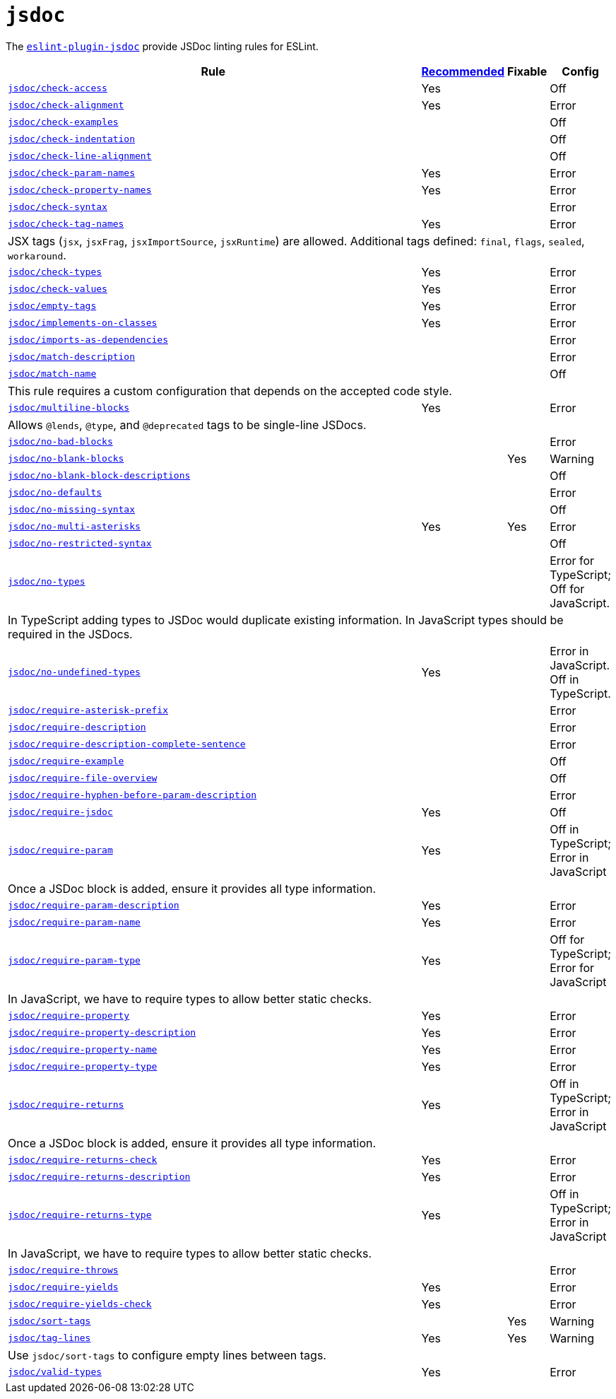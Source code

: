 = `jsdoc`
:eslint-jsdoc-rules: https://github.com/gajus/eslint-plugin-jsdoc/blob/main/docs/rules

The `link:{eslint-jsdoc-rules}[eslint-plugin-jsdoc]` provide JSDoc linting rules for ESLint.


[cols="~,1,1,1"]
|===
| Rule | {eslint-jsdoc-rules}/blob/master/src/index.js[Recommended] | Fixable | Config

| `link:{eslint-jsdoc-rules}/check-access.md[jsdoc/check-access]`
| Yes
|
| Off

| `link:{eslint-jsdoc-rules}/check-alignment.md[jsdoc/check-alignment]`
| Yes
|
| Error

| `link:{eslint-jsdoc-rules}/check-examples.md[jsdoc/check-examples]`
|
|
| Off

| `link:{eslint-jsdoc-rules}/check-indentation.md[jsdoc/check-indentation]`
|
|
| Off

| `link:{eslint-jsdoc-rules}/check-line-alignment.md[jsdoc/check-line-alignment]`
|
|
| Off

| `link:{eslint-jsdoc-rules}/check-param-names.md[jsdoc/check-param-names]`
| Yes
|
| Error

| `link:{eslint-jsdoc-rules}/check-property-names.md[jsdoc/check-property-names]`
| Yes
|
| Error

| `link:{eslint-jsdoc-rules}/check-syntax.md[jsdoc/check-syntax]`
|
|
| Error

| `link:{eslint-jsdoc-rules}/check-tag-names.md[jsdoc/check-tag-names]`
| Yes
|
| Error
4+| JSX tags (`jsx`, `jsxFrag`, `jsxImportSource`, `jsxRuntime`) are allowed.
Additional tags defined: `final`, `flags`, `sealed`, `workaround`.

| `link:{eslint-jsdoc-rules}/check-types.md[jsdoc/check-types]`
| Yes
|
| Error

| `link:{eslint-jsdoc-rules}/check-values.md[jsdoc/check-values]`
| Yes
|
| Error

| `link:{eslint-jsdoc-rules}/empty-tags.md[jsdoc/empty-tags]`
| Yes
|
| Error

| `link:{eslint-jsdoc-rules}/implements-on-classes.md[jsdoc/implements-on-classes]`
| Yes
|
| Error

| `link:{eslint-jsdoc-rules}/imports-as-dependencies.md[jsdoc/imports-as-dependencies]`
|
|
| Error

| `link:{eslint-jsdoc-rules}/match-description.md[jsdoc/match-description]`
|
|
| Error

| `link:{eslint-jsdoc-rules}/match-name.md[jsdoc/match-name]`
|
|
| Off
4+| This rule requires a custom configuration that depends on the accepted code style.

| `link:{eslint-jsdoc-rules}/multiline-blocks.md[jsdoc/multiline-blocks]`
| Yes
|
| Error
4+| Allows `@lends`, `@type`, and `@deprecated` tags to be single-line JSDocs.

| `link:{eslint-jsdoc-rules}/no-bad-blocks.md[jsdoc/no-bad-blocks]`
|
|
| Error

| `link:{eslint-jsdoc-rules}/no-blank-blocks.md[jsdoc/no-blank-blocks]`
|
| Yes
| Warning

| `link:{eslint-jsdoc-rules}/no-blank-block-descriptions.md[jsdoc/no-blank-block-descriptions]`
|
|
| Off

| `link:{eslint-jsdoc-rules}/no-defaults.md[jsdoc/no-defaults]`
|
|
| Error

| `link:{eslint-jsdoc-rules}//eslint-plugin-jsdoc-rules-no-missing-syntax.md[jsdoc/no-missing-syntax]`
|
|
| Off

| `link:{eslint-jsdoc-rules}/no-multi-asterisks.md[jsdoc/no-multi-asterisks]`
| Yes
| Yes
| Error

| `link:{eslint-jsdoc-rules}//eslint-plugin-jsdoc-rules-no-restricted-syntax.md[jsdoc/no-restricted-syntax]`
|
|
| Off

| `link:{eslint-jsdoc-rules}/no-types.md[jsdoc/no-types]`
|
|
| Error for TypeScript; Off for JavaScript.
4+| In TypeScript adding types to JSDoc would duplicate existing information.
In JavaScript types should be required in the JSDocs.

| `link:{eslint-jsdoc-rules}/no-undefined-types.md[jsdoc/no-undefined-types]`
| Yes
|
| Error in JavaScript.
Off in TypeScript.

| `link:{eslint-jsdoc-rules}/require-asterisk-prefix.md[jsdoc/require-asterisk-prefix]`
|
|
| Error

| `link:{eslint-jsdoc-rules}/require-description.md[jsdoc/require-description]`
|
|
| Error

| `link:{eslint-jsdoc-rules}/require-description-complete-sentence.md[jsdoc/require-description-complete-sentence]`
|
|
| Error

| `link:{eslint-jsdoc-rules}/require-example.md[jsdoc/require-example]`
|
|
| Off

| `link:{eslint-jsdoc-rules}/require-file-overview.md[jsdoc/require-file-overview]`
|
|
| Off

| `link:{eslint-jsdoc-rules}/require-hyphen-before-param-description.md[jsdoc/require-hyphen-before-param-description]`
|
|
| Error

| `link:{eslint-jsdoc-rules}/require-jsdoc.md[jsdoc/require-jsdoc]`
| Yes
|
| Off

| `link:{eslint-jsdoc-rules}/require-param.md[jsdoc/require-param]`
| Yes
|
| Off in TypeScript; Error in JavaScript
4+| Once a JSDoc block is added, ensure it provides all type information.

| `link:{eslint-jsdoc-rules}/require-param-description.md[jsdoc/require-param-description]`
| Yes
|
| Error

| `link:{eslint-jsdoc-rules}/require-param-name.md[jsdoc/require-param-name]`
| Yes
|
| Error

| `link:{eslint-jsdoc-rules}/require-param-type.md[jsdoc/require-param-type]`
| Yes
|
| Off for TypeScript; Error for JavaScript
4+| In JavaScript, we have to require types to allow better static checks.

| `link:{eslint-jsdoc-rules}/require-property.md[jsdoc/require-property]`
| Yes
|
| Error

| `link:{eslint-jsdoc-rules}/require-property-description.md[jsdoc/require-property-description]`
| Yes
|
| Error

| `link:{eslint-jsdoc-rules}/require-property-name.md[jsdoc/require-property-name]`
| Yes
|
| Error

| `link:{eslint-jsdoc-rules}/require-property-type.md[jsdoc/require-property-type]`
| Yes
|
| Error

| `link:{eslint-jsdoc-rules}/require-returns.md[jsdoc/require-returns]`
| Yes
|
| Off in TypeScript; Error in JavaScript
4+| Once a JSDoc block is added, ensure it provides all type information.

| `link:{eslint-jsdoc-rules}/require-returns-check.md[jsdoc/require-returns-check]`
| Yes
|
| Error

| `link:{eslint-jsdoc-rules}/require-returns-description.md[jsdoc/require-returns-description]`
| Yes
|
| Error

| `link:{eslint-jsdoc-rules}/require-returns-type.md[jsdoc/require-returns-type]`
| Yes
|
| Off in TypeScript; Error in JavaScript
4+| In JavaScript, we have to require types to allow better static checks.

| `link:{eslint-jsdoc-rules}/require-throws.md[jsdoc/require-throws]`
|
|
| Error

| `link:{eslint-jsdoc-rules}/require-yields.md[jsdoc/require-yields]`
| Yes
|
| Error

| `link:{eslint-jsdoc-rules}/require-yields-check.md[jsdoc/require-yields-check]`
| Yes
|
| Error

| `link:{eslint-jsdoc-rules}/sort-tags.md[jsdoc/sort-tags]`
|
| Yes
| Warning

| `link:{eslint-jsdoc-rules}/tag-lines.md[jsdoc/tag-lines]`
| Yes
| Yes
| Warning
4+| Use `jsdoc/sort-tags` to configure empty lines between tags.

| `link:{eslint-jsdoc-rules}/valid-types.md[jsdoc/valid-types]`
| Yes
|
| Error

|===
